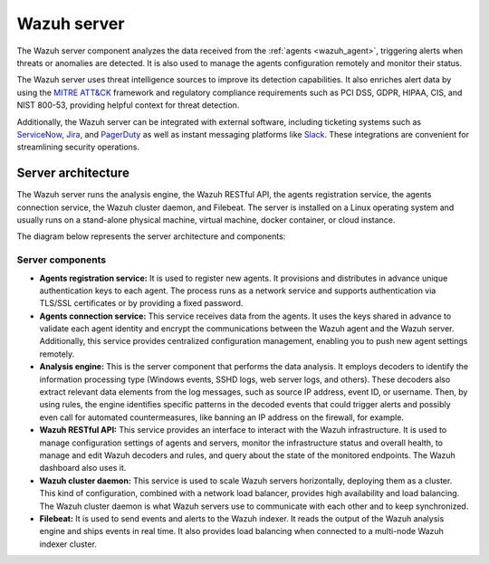.. Copyright (C) 2022 Wazuh, Inc.

.. meta::
  :description: The Wazuh server is a key component of our solution. It analyzes the data received from the agents and triggers alerts when threats are detected.

.. _wazuh_server:

Wazuh server
============

The Wazuh server component analyzes the data received from the :ref:`agents <wazuh_agent>`, triggering alerts when threats or anomalies are detected. It is also used to manage the agents configuration remotely and monitor their status.

The Wazuh server uses threat intelligence sources to improve its detection capabilities. It also enriches alert data by using the `MITRE ATT&CK <https://attack.mitre.org//>`_ framework and regulatory compliance requirements such as PCI DSS, GDPR, HIPAA, CIS, and NIST 800-53, providing helpful context for threat detection.

Additionally, the Wazuh server can be integrated with external software, including ticketing systems such as `ServiceNow <https://www.servicenow.com/>`_, `Jira <https://www.atlassian.com/software/jira>`_, and `PagerDuty <https://www.pagerduty.com/>`_ as well as instant messaging platforms like `Slack <https://slack.com//>`_. These integrations are convenient for streamlining security operations.

Server architecture
-------------------

The Wazuh server runs the analysis engine, the Wazuh RESTful API, the agents registration service, the agents connection service, the Wazuh cluster daemon, and Filebeat. The server is installed on a Linux operating system and usually runs on a stand-alone physical machine, virtual machine, docker container, or cloud instance. 

The diagram below represents the server architecture and components:

.. thumbnail:: /images/getting-started/architecture-server.png
    :title: Wazuh server architecture
    :align: center
    :width: 80%


Server components
^^^^^^^^^^^^^^^^^

- **Agents registration service:** It is used to register new agents. It provisions and distributes in advance unique authentication keys to each agent. The process runs as a network service and supports authentication via TLS/SSL certificates or by providing a fixed password.

- **Agents connection service:** This service receives data from the agents. It uses the keys shared in advance to validate each agent identity and encrypt the communications between the Wazuh agent and the Wazuh server. Additionally, this service provides centralized configuration management, enabling you to push new agent settings remotely.

- **Analysis engine:** This is the server component that performs the data analysis. It employs decoders to identify the information processing type (Windows events, SSHD logs, web server logs, and others). These decoders also extract relevant data elements from the log messages, such as source IP address, event ID, or username. Then, by using rules, the engine identifies specific patterns in the decoded events that could trigger alerts and possibly even call for automated countermeasures, like banning an IP address on the firewall, for example.

- **Wazuh RESTful API:** This service provides an interface to interact with the Wazuh infrastructure. It is used to manage configuration settings of agents and servers, monitor the infrastructure status and overall health, to manage and edit Wazuh decoders and rules, and query about the state of the monitored endpoints. The Wazuh dashboard also uses it.

- **Wazuh cluster daemon:** This service is used to scale Wazuh servers horizontally, deploying them as a cluster. This kind of configuration, combined with a network load balancer, provides high availability and load balancing. The Wazuh cluster daemon is what Wazuh servers use to communicate with each other and to keep synchronized.

- **Filebeat:** It is used to send events and alerts to the Wazuh indexer. It reads the output of the Wazuh analysis engine and ships events in real time. It also provides load balancing when connected to a multi-node Wazuh indexer cluster.
